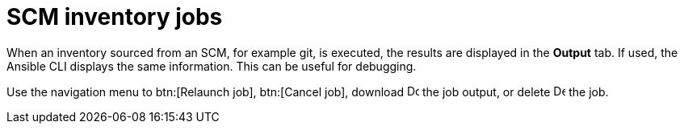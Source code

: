 :_mod-docs-content-type: CONCEPT

[id="controller-scm-inventory-jobs_{context}"]

= SCM inventory jobs

When an inventory sourced from an SCM, for example git, is executed, the results are displayed in the *Output* tab. 
If used, the Ansible CLI displays the same information. This can be useful for debugging.

// For AAP-45084, I need to confirm if the latest env shows the following options:
Use the navigation menu to btn:[Relaunch job], btn:[Cancel job], download image:download.png[Download,15,15] the job output, or delete image:delete-button.png[Delete,15,15] the job.

//image::ug-results-for-scm-job.png[Results for SCM job]
